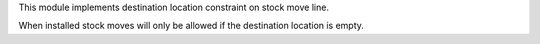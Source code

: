 This module implements destination location constraint on stock move line.

When installed stock moves will only be allowed if the destination location is
empty.
